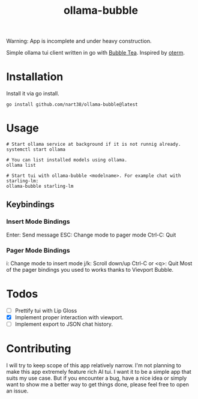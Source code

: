 #+title: ollama-bubble

Warning: App is incomplete and under heavy construction.

Simple ollama tui client written in go with [[https://github.com/charmbracelet/bubbletea][Bubble Tea]]. Inspired by [[https://github.com/ggozad/oterm][oterm]].

* Installation
Install it via go install.
#+BEGIN_SRC shell
go install github.com/nart38/ollama-bubble@latest
#+END_SRC

* Usage
#+BEGIN_SRC shell
# Start ollama service at background if it is not runnig already.
systemctl start ollama

# You can list installed models using ollama.
ollama list

# Start tui with ollama-bubble <modelname>. For example chat with starling-lm:
ollama-bubble starling-lm
#+END_SRC

** Keybindings
*** Insert Mode Bindings
Enter: Send message
ESC: Change mode to pager mode
Ctrl-C: Quit
*** Pager Mode Bindings
i: Change mode to insert mode
j/k: Scroll down/up
Ctrl-C or <q>: Quit
Most of the pager bindings you used to works thanks to Vievport Bubble.

* Todos
- [ ] Prettify tui with Lip Gloss
- [X] Implement proper interaction with viewport.
- [ ] Implement export to JSON chat history.

* Contributing
I will try to keep scope of this app relatively narrow. I'm not planning to make
this app extremely feature rich AI tui. I want it to be a simple app that suits
my use case. But if you encounter a bug, have a nice idea or simply want to show me
a better way to get things done, please feel free to open an issue.
